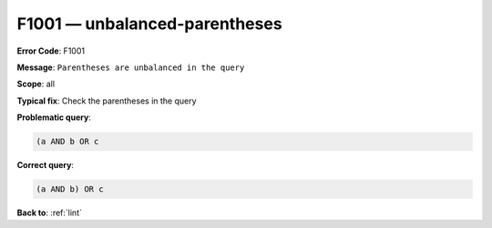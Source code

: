 .. _F1001:

F1001 — unbalanced-parentheses
==============================

**Error Code**: F1001

**Message**: ``Parentheses are unbalanced in the query``

**Scope**: all

**Typical fix**: Check the parentheses in the query

**Problematic query**:

.. code-block:: text

    (a AND b OR c

**Correct query**:

.. code-block:: text

    (a AND b) OR c

**Back to**: :ref:`lint`
